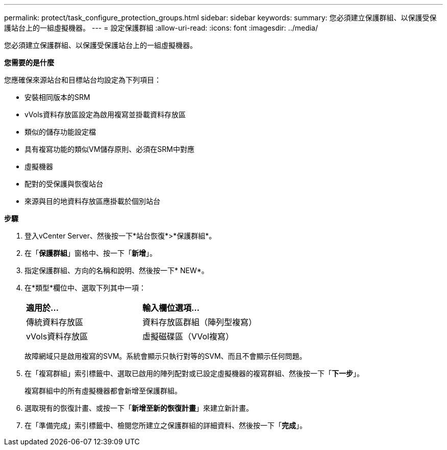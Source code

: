 ---
permalink: protect/task_configure_protection_groups.html 
sidebar: sidebar 
keywords:  
summary: 您必須建立保護群組、以保護受保護站台上的一組虛擬機器。 
---
= 設定保護群組
:allow-uri-read: 
:icons: font
:imagesdir: ../media/


[role="lead"]
您必須建立保護群組、以保護受保護站台上的一組虛擬機器。

*您需要的是什麼*

您應確保來源站台和目標站台均設定為下列項目：

* 安裝相同版本的SRM
* vVols資料存放區設定為啟用複寫並掛載資料存放區
* 類似的儲存功能設定檔
* 具有複寫功能的類似VM儲存原則、必須在SRM中對應
* 虛擬機器
* 配對的受保護與恢復站台
* 來源與目的地資料存放區應掛載於個別站台


*步驟*

. 登入vCenter Server、然後按一下*站台恢復*>*保護群組*。
. 在「*保護群組*」窗格中、按一下「*新增*」。
. 指定保護群組、方向的名稱和說明、然後按一下* NEW*。
. 在*類型*欄位中、選取下列其中一項：
+
|===


| *適用於...* | *輸入欄位選項...* 


 a| 
傳統資料存放區
 a| 
資料存放區群組（陣列型複寫）



 a| 
vVols資料存放區
 a| 
虛擬磁碟區（VVol複寫）

|===
+
故障網域只是啟用複寫的SVM。系統會顯示只執行對等的SVM、而且不會顯示任何問題。

. 在「複寫群組」索引標籤中、選取已啟用的陣列配對或已設定虛擬機器的複寫群組、然後按一下「*下一步*」。
+
複寫群組中的所有虛擬機器都會新增至保護群組。

. 選取現有的恢復計畫、或按一下「*新增至新的恢復計畫*」來建立新計畫。
. 在「準備完成」索引標籤中、檢閱您所建立之保護群組的詳細資料、然後按一下「*完成*」。


